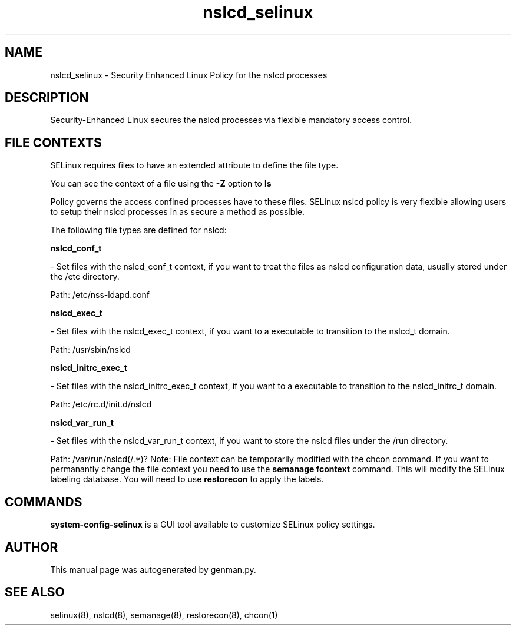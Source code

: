 .TH  "nslcd_selinux"  "8"  "nslcd" "dwalsh@redhat.com" "nslcd SELinux Policy documentation"
.SH "NAME"
nslcd_selinux \- Security Enhanced Linux Policy for the nslcd processes
.SH "DESCRIPTION"

Security-Enhanced Linux secures the nslcd processes via flexible mandatory access
control.  
.SH FILE CONTEXTS
SELinux requires files to have an extended attribute to define the file type. 
.PP
You can see the context of a file using the \fB\-Z\fP option to \fBls\bP
.PP
Policy governs the access confined processes have to these files. 
SELinux nslcd policy is very flexible allowing users to setup their nslcd processes in as secure a method as possible.
.PP 
The following file types are defined for nslcd:


.EX
.B nslcd_conf_t 
.EE

- Set files with the nslcd_conf_t context, if you want to treat the files as nslcd configuration data, usually stored under the /etc directory.

.br
Path: 
/etc/nss-ldapd.conf

.EX
.B nslcd_exec_t 
.EE

- Set files with the nslcd_exec_t context, if you want to a executable to transition to the nslcd_t domain.

.br
Path: 
/usr/sbin/nslcd

.EX
.B nslcd_initrc_exec_t 
.EE

- Set files with the nslcd_initrc_exec_t context, if you want to a executable to transition to the nslcd_initrc_t domain.

.br
Path: 
/etc/rc\.d/init\.d/nslcd

.EX
.B nslcd_var_run_t 
.EE

- Set files with the nslcd_var_run_t context, if you want to store the nslcd files under the /run directory.

.br
Path: 
/var/run/nslcd(/.*)?
Note: File context can be temporarily modified with the chcon command.  If you want to permanantly change the file context you need to use the 
.B semanage fcontext 
command.  This will modify the SELinux labeling database.  You will need to use
.B restorecon
to apply the labels.

.SH "COMMANDS"

.PP
.B system-config-selinux 
is a GUI tool available to customize SELinux policy settings.

.SH AUTHOR	
This manual page was autogenerated by genman.py.

.SH "SEE ALSO"
selinux(8), nslcd(8), semanage(8), restorecon(8), chcon(1)

